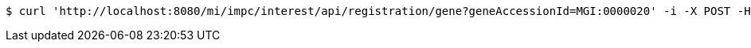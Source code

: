[source,bash]
----
$ curl 'http://localhost:8080/mi/impc/interest/api/registration/gene?geneAccessionId=MGI:0000020' -i -X POST -H 'Accept: application/json'
----